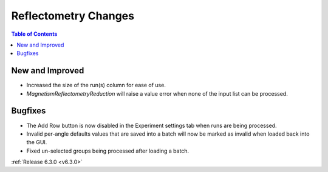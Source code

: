 =====================
Reflectometry Changes
=====================

.. contents:: Table of Contents
   :local:

New and Improved
----------------

- Increased the size of the run(s) column for ease of use.
- `MagnetismReflectometryReduction` will raise a value error when none of the input list can be processed.

Bugfixes
--------
- The Add Row button is now disabled in the Experiment settings tab when runs are being processed.
- Invalid per-angle defaults values that are saved into a batch will now be marked as invalid when loaded back into the GUI.
- Fixed un-selected groups being processed after loading a batch.

:ref:`Release 6.3.0 <v6.3.0>`

